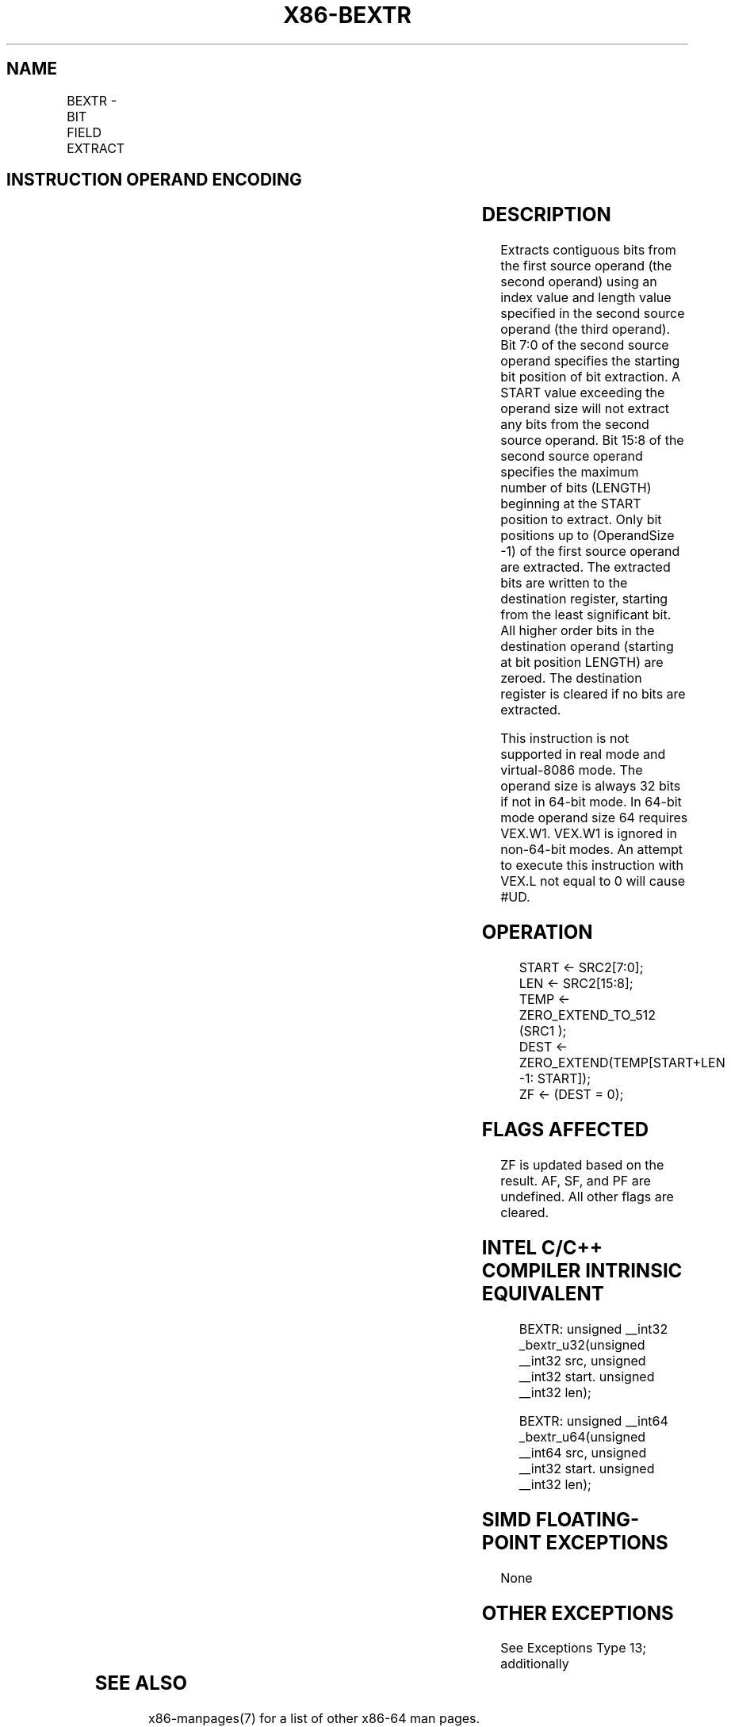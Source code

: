 .nh
.TH "X86-BEXTR" "7" "May 2019" "TTMO" "Intel x86-64 ISA Manual"
.SH NAME
BEXTR - BIT FIELD EXTRACT
.TS
allbox;
l l l l l 
l l l l l .
\fB\fCOpcode/Instruction\fR	\fB\fCOp/En\fR	\fB\fC64/32 \-bit Mode\fR	\fB\fCCPUID Feature Flag\fR	\fB\fCDescription\fR
T{
VEX.LZ.0F38.W0 F7 /r BEXTR r32a, r/m32, r32b
T}
	RMV	V/V	BMI1	T{
Contiguous bitwise extract from r/m32 using r32b as control; store result in r32a.
T}
T{
VEX.LZ.0F38.W1 F7 /r BEXTR r64a, r/m64, r64b
T}
	RMV	V/N.E.	BMI1	T{
Contiguous bitwise extract from r/m64 using r64b as control; store result in r64a
T}
.TE

.SH INSTRUCTION OPERAND ENCODING
.TS
allbox;
l l l l l 
l l l l l .
Op/En	Operand 1	Operand 2	Operand 3	Operand 4
RMV	ModRM:reg (w)	ModRM:r/m (r)	VEX.vvvv (r)	NA
.TE

.SH DESCRIPTION
.PP
Extracts contiguous bits from the first source operand (the second
operand) using an index value and length value specified in the second
source operand (the third operand). Bit 7:0 of the second source operand
specifies the starting bit position of bit extraction. A START value
exceeding the operand size will not extract any bits from the second
source operand. Bit 15:8 of the second source operand specifies the
maximum number of bits (LENGTH) beginning at the START position to
extract. Only bit positions up to (OperandSize \-1) of the first source
operand are extracted. The extracted bits are written to the destination
register, starting from the least significant bit. All higher order bits
in the destination operand (starting at bit position LENGTH) are zeroed.
The destination register is cleared if no bits are extracted.

.PP
This instruction is not supported in real mode and virtual\-8086 mode.
The operand size is always 32 bits if not in 64\-bit mode. In 64\-bit mode
operand size 64 requires VEX.W1. VEX.W1 is ignored in non\-64\-bit modes.
An attempt to execute this instruction with VEX.L not equal to 0 will
cause #UD.

.SH OPERATION
.PP
.RS

.nf
START ← SRC2[7:0];
LEN ← SRC2[15:8];
TEMP ← ZERO\_EXTEND\_TO\_512 (SRC1 );
DEST ← ZERO\_EXTEND(TEMP[START+LEN \-1: START]);
ZF ← (DEST = 0);

.fi
.RE

.SH FLAGS AFFECTED
.PP
ZF is updated based on the result. AF, SF, and PF are undefined. All
other flags are cleared.

.SH INTEL C/C++ COMPILER INTRINSIC EQUIVALENT
.PP
.RS

.nf
BEXTR: unsigned \_\_int32 \_bextr\_u32(unsigned \_\_int32 src, unsigned \_\_int32 start. unsigned \_\_int32 len);

BEXTR: unsigned \_\_int64 \_bextr\_u64(unsigned \_\_int64 src, unsigned \_\_int32 start. unsigned \_\_int32 len);

.fi
.RE

.SH SIMD FLOATING\-POINT EXCEPTIONS
.PP
None

.SH OTHER EXCEPTIONS
.PP
See Exceptions Type 13; additionally

.TS
allbox;
l l 
l l .
#UD	If VEX.W = 1.
.TE

.SH SEE ALSO
.PP
x86\-manpages(7) for a list of other x86\-64 man pages.

.SH COLOPHON
.PP
This UNOFFICIAL, mechanically\-separated, non\-verified reference is
provided for convenience, but it may be incomplete or broken in
various obvious or non\-obvious ways. Refer to Intel® 64 and IA\-32
Architectures Software Developer’s Manual for anything serious.

.br
This page is generated by scripts; therefore may contain visual or semantical bugs. Please report them (or better, fix them) on https://github.com/ttmo-O/x86-manpages.

.br
Copyleft TTMO 2020 (Turkish Unofficial Chamber of Reverse Engineers - https://ttmo.re).
